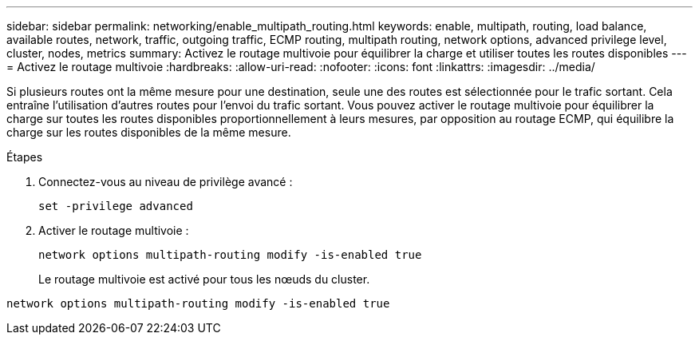---
sidebar: sidebar 
permalink: networking/enable_multipath_routing.html 
keywords: enable, multipath, routing, load balance, available routes, network, traffic, outgoing traffic, ECMP routing, multipath routing, network options, advanced privilege level, cluster, nodes, metrics 
summary: Activez le routage multivoie pour équilibrer la charge et utiliser toutes les routes disponibles 
---
= Activez le routage multivoie
:hardbreaks:
:allow-uri-read: 
:nofooter: 
:icons: font
:linkattrs: 
:imagesdir: ../media/


[role="lead"]
Si plusieurs routes ont la même mesure pour une destination, seule une des routes est sélectionnée pour le trafic sortant. Cela entraîne l'utilisation d'autres routes pour l'envoi du trafic sortant. Vous pouvez activer le routage multivoie pour équilibrer la charge sur toutes les routes disponibles proportionnellement à leurs mesures, par opposition au routage ECMP, qui équilibre la charge sur les routes disponibles de la même mesure.

.Étapes
. Connectez-vous au niveau de privilège avancé :
+
`set -privilege advanced`

. Activer le routage multivoie :
+
`network options multipath-routing modify -is-enabled true`

+
Le routage multivoie est activé pour tous les nœuds du cluster.



....
network options multipath-routing modify -is-enabled true
....